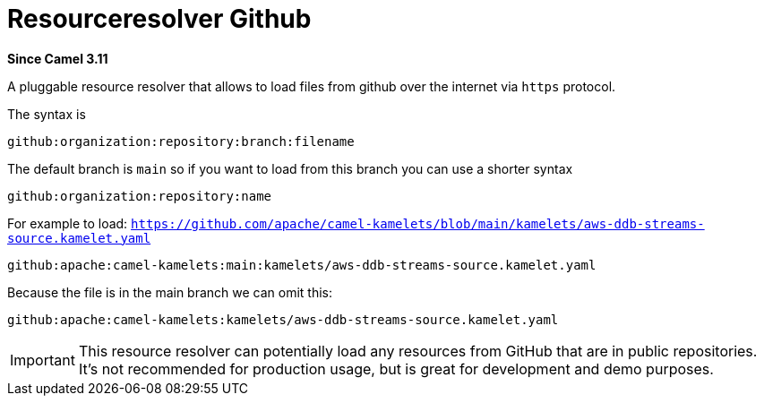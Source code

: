 = Resourceresolver Github Component
:doctitle: Resourceresolver Github
:shortname: resourceresolver-github
:artifactid: camel-resourceresolver-github
:description: Resource resolver to load files from GitHub
:since: 3.11
:supportlevel: Stable

*Since Camel {since}*

A pluggable resource resolver that allows to load files from github over the internet via `https` protocol.

The syntax is

[source,text]
----
github:organization:repository:branch:filename
----

The default branch is `main` so if you want to load from this branch you can use a shorter syntax

[source,text]
----
github:organization:repository:name
----

For example to load: `https://github.com/apache/camel-kamelets/blob/main/kamelets/aws-ddb-streams-source.kamelet.yaml`

[source,text]
----
github:apache:camel-kamelets:main:kamelets/aws-ddb-streams-source.kamelet.yaml
----

Because the file is in the main branch we can omit this:

[source,text]
----
github:apache:camel-kamelets:kamelets/aws-ddb-streams-source.kamelet.yaml
----


IMPORTANT: This resource resolver can potentially load any resources from GitHub that are in public repositories.
It's not recommended for production usage, but is great for development and demo purposes.
